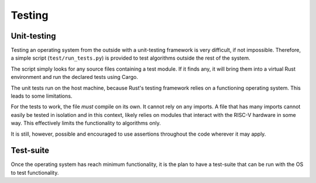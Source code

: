 Testing
=======

Unit-testing
------------

Testing an operating system from the outside with a unit-testing
framework is very difficult, if not impossible. Therefore, a simple
script (``test/run_tests.py``) is provided to test algorithms outside
the rest of the system.

The script simply looks for any source files containing a test module.
If it finds any, it will bring them into a virtual Rust environment
and run the declared tests using Cargo.

The unit tests run on the host machine, because Rust's testing framework
relies on a functioning operating system. This leads to some limitations.

For the tests to work, the file *must* compile on its own. It cannot
rely on any imports. A file that has many imports cannot easily be tested
in isolation and in this context, likely relies on modules that interact
with the RISC-V hardware in some way. This effectively limits the functionality
to algorithms only.

It is still, however, possible and encouraged to use assertions throughout
the code wherever it may apply.


Test-suite
----------

Once the operating system has reach minimum functionality, it is the plan
to have a test-suite that can be run with the OS to test functionality.